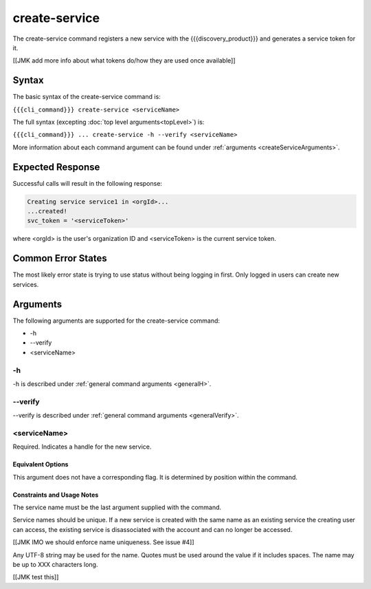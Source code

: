 create-service
~~~~~~~~~~~~~~

The create-service command registers a new service with the {{{discovery_product}}} and generates  a service token for it.

[[JMK add more info about what tokens do/how they are used once available]]

Syntax
++++++

The basic syntax of the create-service command is:

``{{{cli_command}}} create-service <serviceName>``

The full syntax (excepting :doc:`top level arguments<topLevel>`) is:

``{{{cli_command}}} ... create-service -h --verify <serviceName>``

More information about each command argument can be found under :ref:`arguments <createServiceArguments>`.

Expected Response
+++++++++++++++++

Successful calls will result in the following response:

.. code-block:: none
   
   Creating service service1 in <orgId>...
   ...created!
   svc_token = '<serviceToken>'

where <orgId> is the user's organization ID and <serviceToken> is the current service token.

Common Error States
+++++++++++++++++++

The most likely error state is trying to use status without being logging in first. Only logged in users can create new services.

.. _createServiceArguments:

Arguments
+++++++++

The following arguments are supported for the create-service command:

* -h
* --verify
* <serviceName>

-h
&&

-h is described under :ref:`general command arguments <generalH>`.

--verify
&&&&&&&&

--verify is described under :ref:`general command arguments <generalVerify>`.

.. _createServiceName:

<serviceName>
&&&&&&&&&&&&&

Required. Indicates a handle for the new service.

Equivalent Options
%%%%%%%%%%%%%%%%%%

This argument does not have a corresponding flag. It is determined by position within the command.

Constraints and Usage Notes
%%%%%%%%%%%%%%%%%%%%%%%%%%%

The service name must be the last argument supplied with the command.

Service names should be unique. If a new service is created with the same name as an existing service the creating user can access, the existing service is disassociated with the account and can no longer be accessed.

[[JMK IMO we should enforce name uniqueness. See issue #4]]

Any UTF-8 string may be used for the name. Quotes must be used around the value if it includes spaces. The name may be up to XXX characters long.

[[JMK test this]]
